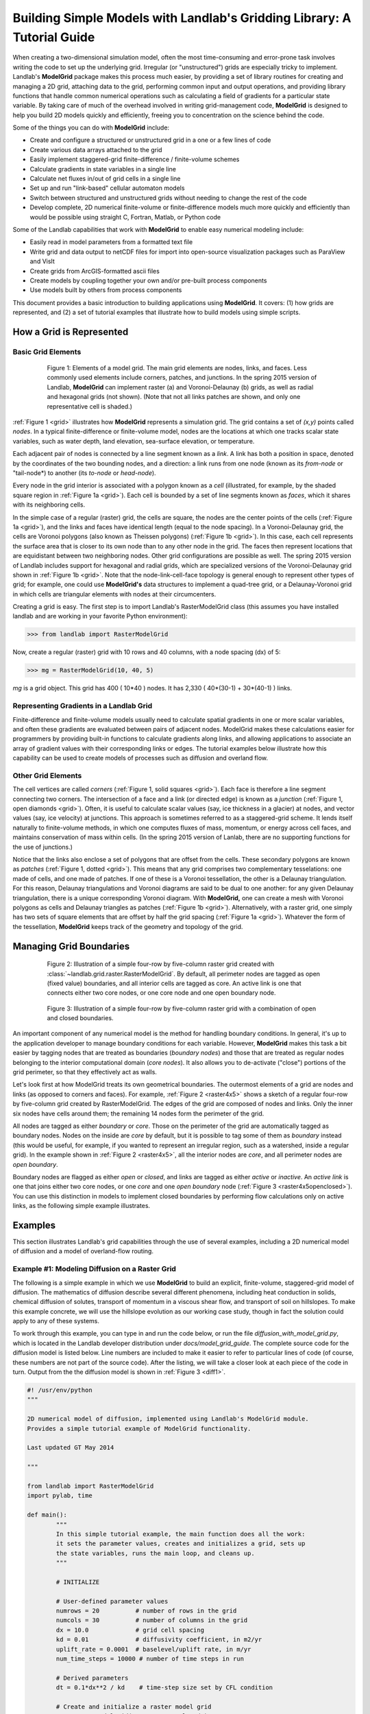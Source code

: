 ========================================================================
Building Simple Models with Landlab's Gridding Library: A Tutorial Guide
========================================================================

When creating a two-dimensional simulation model, often the most time-consuming and
error-prone task involves writing the code to set up the underlying grid. Irregular
(or "unstructured") grids are especially tricky to implement. Landlab's **ModelGrid**
package makes this process much easier, by providing a set of library routines for
creating and managing a 2D grid, attaching data to the grid, performing common input
and output operations, and  providing library functions that handle common numerical 
operations such as calculating a field of gradients for a particular state variable. 
By taking care of much of the overhead involved in writing grid-management code, 
**ModelGrid** is designed to help you build 2D models quickly and efficiently, freeing you
to concentration on the science behind the code.

Some of the things you can do with **ModelGrid** include:

- Create and configure a structured or unstructured grid in a one or a few lines of code
- Create various data arrays attached to the grid
- Easily implement staggered-grid finite-difference / finite-volume schemes
- Calculate gradients in state variables in a single line
- Calculate net fluxes in/out of grid cells in a single line
- Set up and run "link-based" cellular automaton models
- Switch between structured and unstructured grids without needing to change the rest of
  the code
- Develop complete, 2D numerical finite-volume or finite-difference models much more
  quickly and efficiently than would be possible using straight C, Fortran, Matlab, or 
  Python code

Some of the Landlab capabilities that work with **ModelGrid** to enable easy numerical modeling include:

- Easily read in model parameters from a formatted text file
- Write grid and data output to netCDF files for import into open-source visualization 
  packages such as ParaView and VisIt
- Create grids from ArcGIS-formatted ascii files
- Create models by coupling together your own and/or pre-built process components 
- Use models built by others from process components


This document provides a basic introduction to building applications using
**ModelGrid**. It covers: (1) how grids are represented, and (2) a set of tutorial examples
that illustrate how to build models using simple scripts.


How a Grid is Represented
=========================

Basic Grid Elements
-------------------

.. _grid:

.. figure:: images/grid_schematic_ab.png
    :figwidth: 80%
    :align: center
	
    Figure 1: Elements of a model grid. The main grid elements are nodes, links, and faces. 
    Less commonly used elements include corners, patches, and junctions. In the 
    spring 2015 version of Landlab, **ModelGrid** can implement raster (a) and 
    Voronoi-Delaunay (b) grids, as well as radial and hexagonal grids (not shown).
    (Note that not all links patches are shown, and only one representative cell is 
    shaded.)

:ref:`Figure 1 <grid>` illustrates how **ModelGrid** represents a simulation grid. The
grid contains a set of *(x,y)* points called *nodes*. In a typical
finite-difference or finite-volume model, nodes are the locations at which one tracks 
scalar state variables, such as water depth, land elevation, sea-surface elevation,
or temperature. 

Each adjacent pair of nodes is connected by a line segment known as
a *link*. A link has both a position in space, denoted
by the coordinates of the two bounding nodes, and a direction: a link
runs from one node (known as its *from-node* or "tail-node*) to another (its *to-node* or *head-node*). 

Every node in the grid interior is associated with a polygon known as a *cell* (illustrated,
for example, by the shaded square region in :ref:`Figure 1a <grid>`). Each cell is 
bounded by a set of line segments known as *faces*, which it shares with its neighboring
cells.

In the simple case of a regular (raster) grid, the cells are square, the nodes
are the center points of the cells (:ref:`Figure 1a <grid>`), and the links and faces have
identical length (equal to the node spacing). In a Voronoi-Delaunay grid, the
cells are Voronoi polygons (also known as Theissen polygons)
(:ref:`Figure 1b <grid>`). In this case, each cell represents the surface area that
is closer to its own node than to any other node in the grid. The faces then
represent locations that are equidistant between two neighboring nodes. Other grid
configurations are possible as well. The spring 2015 version of Landlab includes
support for hexagonal and radial grids, which are specialized versions of the 
Voronoi-Delaunay grid shown in :ref:`Figure 1b <grid>`. Note that the node-link-cell-face
topology is general enough to represent other types of grid; for example, one could use
**ModelGrid's** data structures to implement a quad-tree grid, 
or a Delaunay-Voronoi grid in which cells are triangular elements with
nodes at their circumcenters.

Creating a grid is easy.  The first step is to import Landlab's RasterModelGrid class (this 
assumes you have installed landlab and are working in your favorite Python environment):

>>> from landlab import RasterModelGrid

Now, create a regular (raster) grid with 10 rows and 40 columns, with a node spacing (dx) of 5:

>>> mg = RasterModelGrid(10, 40, 5)

*mg* is a grid object. This grid has 400 ( 10*40 ) nodes.  It has 2,330 ( 40*(30-1) + 30*(40-1) ) links.

Representing Gradients in a Landlab Grid
----------------------------------------

Finite-difference and finite-volume models usually need to calculate spatial
gradients in one or more scalar variables, and often these gradients are
evaluated between pairs of adjacent nodes. ModelGrid makes these calculations
easier for programmers by providing built-in functions to calculate gradients
along links, and allowing applications to associate an array of gradient values
with their corresponding links or edges. The tutorial examples below illustrate how
this capability can be used to create models of processes such as diffusion and
overland flow.

Other Grid Elements
-------------------

The cell vertices are called *corners* (:ref:`Figure 1, solid squares <grid>`).
Each face is therefore a line segment connecting two corners. The intersection
of a face and a link (or directed edge) is known as a *junction*
(:ref:`Figure 1, open diamonds <grid>`). Often, it is useful to calculate scalar
values (say, ice thickness in a glacier) at nodes, and vector values (say, ice
velocity) at junctions. This approach is sometimes referred to as a
staggered-grid scheme. It lends itself naturally to finite-volume methods, in
which one computes fluxes of mass, momentum, or energy across cell faces, and
maintains conservation of mass within cells.  (In the spring 2015 version of Lanlab, 
there are no supporting functions for the use of junctions.)

Notice that the links also enclose a set of polygons that are offset from the
cells. These secondary polygons are known as *patches* (:ref:`Figure 1,
dotted <grid>`). This means that any grid comprises two complementary tesselations: one
made of cells, and one made of patches. If one of these is a Voronoi
tessellation, the other is a Delaunay triangulation. For this reason, Delaunay
triangulations and Voronoi diagrams are said to be dual to one another: for any
given Delaunay triangulation, there is a unique corresponding Voronoi diagram. With **ModelGrid,** one can
create a mesh with Voronoi polygons as cells and Delaunay triangles as patches
(:ref:`Figure 1b <grid>`). Alternatively, with a raster grid, one simply has
two sets of square elements that are offset by half the grid spacing
(:ref:`Figure 1a <grid>`). Whatever the form of the tessellation, **ModelGrid** keeps
track of the geometry and topology of the grid.



Managing Grid Boundaries
========================

.. _raster4x5:

.. figure:: images/example_raster_grid.png
    :figwidth: 80%
    :align: center

    Figure 2: Illustration of a simple four-row by five-column raster grid created with
    :class:`~landlab.grid.raster.RasterModelGrid`. By default, all perimeter
    nodes are tagged as open (fixed value) boundaries, and all interior cells
    are tagged as core. An active link is one that connects either
    two core nodes, or one core node and one open boundary node.

.. _raster4x5openclosed:

.. figure:: images/example_raster_grid_with_closed_boundaries.png
    :figwidth: 80 %
    :align: center

    Figure 3: Illustration of a simple four-row by five-column raster grid with a
    combination of open and closed boundaries.

An important component of any numerical model is the method for handling
boundary conditions. In general, it's up to the application developer to manage
boundary conditions for each variable. However, **ModelGrid** makes this task a bit
easier by tagging nodes that are treated as boundaries (*boundary nodes*) and those that are treated as regular nodes belonging to the interior computational domain (*core nodes*). It also allows you to de-activate ("close")
portions of the grid perimeter, so that they effectively act as walls.

Let's look first at how ModelGrid treats its own geometrical boundaries. The
outermost elements of a grid are nodes and links (as opposed to corners and
faces). For example, :ref:`Figure 2 <raster4x5>` shows a sketch of a regular
four-row by five-column grid created by RasterModelGrid. The edges of the grid
are composed of nodes and links. Only the inner six nodes have cells around
them; the remaining 14 nodes form the perimeter of the grid.

All nodes are tagged as either *boundary* or *core*. Those on the
perimeter of the grid are automatically tagged as boundary nodes. Nodes on the
inside are *core* by default, but it is possible to tag some of them as
*boundary* instead (this would be useful, for example, if you wanted to
represent an irregular region, such as a watershed, inside a regular grid). In the example 
shown in :ref:`Figure 2 <raster4x5>`, all the interior nodes are *core*, and all
perimeter nodes are *open boundary*. 

Boundary nodes are flagged as either *open* or *closed*, and links are tagged as 
either *active* or *inactive*. An *active link*
is one that joins either two core nodes, or one *core* and one
*open boundary* node (:ref:`Figure 3 <raster4x5openclosed>`). You can use this
distinction in models to implement closed boundaries by performing flow
calculations only on active links, as the following simple example illustrates.


Examples
========

This section illustrates Landlab's grid capabilities through the use of several examples, 
including a 2D numerical model of diffusion and a model of overland-flow routing.

Example #1: Modeling Diffusion on a Raster Grid
-----------------------------------------------

The following is a simple example in which we use **ModelGrid** to build an explicit, 
finite-volume, staggered-grid model of diffusion. The mathematics of diffusion describe 
several different phenomena, including heat conduction in solids, chemical diffusion 
of solutes, transport of momentum in a viscous shear flow, and transport of 
soil on hillslopes. To make this example concrete, we will use the hillslope evolution as 
our working case study, though in fact the solution could apply to any of these systems.

To work through this example, you can type in and run the code below, or run the file
*diffusion_with_model_grid.py*, which is located in the Landlab developer distribution
under *docs/model_grid_guide*. The complete source code for the diffusion model is listed 
below. Line numbers are 
included to make it easier to refer to particular lines of code (of course, these numbers 
are not part of the source code). After the listing, we will take a closer look at each 
piece of the code in turn. Output from the the diffusion model is shown in 
:ref:`Figure 3 <diff1>`.

.. code-block:: python

	#! /usr/env/python
	"""

	2D numerical model of diffusion, implemented using Landlab's ModelGrid module.
	Provides a simple tutorial example of ModelGrid functionality.

	Last updated GT May 2014

	"""

	from landlab import RasterModelGrid
	import pylab, time

	def main():
		"""
		In this simple tutorial example, the main function does all the work: 
		it sets the parameter values, creates and initializes a grid, sets up 
		the state variables, runs the main loop, and cleans up.
		"""
	
		# INITIALIZE
	
		# User-defined parameter values
		numrows = 20          # number of rows in the grid
		numcols = 30          # number of columns in the grid
		dx = 10.0             # grid cell spacing
		kd = 0.01             # diffusivity coefficient, in m2/yr
		uplift_rate = 0.0001  # baselevel/uplift rate, in m/yr
		num_time_steps = 10000 # number of time steps in run
	
		# Derived parameters
		dt = 0.1*dx**2 / kd    # time-step size set by CFL condition
	
		# Create and initialize a raster model grid
		mg = RasterModelGrid(numrows, numcols, dx)
	
		# Set the boundary conditions
		mg.set_closed_boundaries_at_grid_edges(False, False, True, True)

		# Set up scalar values
		z = mg.add_zeros('node', 'Elevation')            # node elevations
	
		# Get a list of the core cells
		core_cells = mg.get_core_cell_node_ids()

		# Display a message, and record the current clock time
		print( 'Running diffusion_with_model_grid.py' )
		print( 'Time-step size has been set to ' + str( dt ) + ' years.' )
		start_time = time.time()

		# RUN
	
		# Main loop
		for i in range(0, num_time_steps):
		
			# Calculate the gradients and sediment fluxes
			g = mg.calculate_gradients_at_active_links(z)
			qs = -kd*g
		
			# Calculate the net deposition/erosion rate at each node
			dqsds = mg.calculate_flux_divergence_at_nodes(qs)
		
			# Calculate the total rate of elevation change
			dzdt = uplift_rate - dqsds
			
			# Update the elevations
			z[core_cells] = z[core_cells] + dzdt[core_cells] * dt


		# FINALIZE

		# Get a 2D array version of the elevations
		zr = mg.node_vector_to_raster(z)
	
		# Create a shaded image
		pylab.close()  # clear any pre-existing plot
		im = pylab.imshow(zr, cmap=pylab.cm.RdBu, extent=[0,numcols*dx,0,numrows*dx],
						  origin='lower')
		# add contour lines with labels
		cset = pylab.contour(zr, extent=[0,numcols*dx,numrows*dx,0], hold='on',
							 origin='image')
		pylab.clabel(cset, inline=True, fmt='%1.1f', fontsize=10)
	
		# add a color bar on the side
		cb = pylab.colorbar(im)
		cb.set_label('Elevation in meters')
	
		# add a title and axis labels
		pylab.title('Simulated topography with uplift and diffusion')
		pylab.xlabel('Distance (m)')
		pylab.ylabel('Distance (m)')

		# Display the plot
		pylab.show()
		print('Run time = '+str(time.time()-start_time)+' seconds')

	if __name__ == "__main__":
		main()
	   

.. _diff1:

.. figure:: images/basic_diffusion_example.png
    :figwidth: 80 %
    :align: center

    Figure 4: Output from the hillslope diffusion model.
    
Below we explore how the code works line-by-line.

Importing Packages
>>>>>>>>>>>>>>>>>>

.. code-block:: python

	from landlab import RasterModelGrid
	import pylab, time

We start by importing the grid class ``RasterModelGrid`` from the ``landlab`` package (note that the ``landlab`` package must first be installed; see instructions under :ref:`Installing Landlab <install>`). We'll also import ``pylab`` so we can plot the results, and ``time`` so we can report the time it takes to run the model.

Setting the User-Defined Parameters
>>>>>>>>>>>>>>>>>>>>>>>>>>>>>>>>>>>

.. code-block:: python

		# User-defined parameter values
		numrows = 20          # number of rows in the grid
		numcols = 30          # number of columns in the grid
		dx = 10.0             # grid cell spacing
		kd = 0.01             # diffusivity coefficient, in m2/yr
		uplift_rate = 0.0001  # baselevel/uplift rate, in m/yr
		num_time_steps = 10000 # number of time steps in run

The first thing we'll do in the ``main()`` function is set a group of user-defined parameters. The size of the grid is set by ``numrows`` and ``numcols``, with cell spacing ``dx``. In this example, we have a 20 by 30 grid with 10 m grid spacing, so our domain represents a 200 by 300 m rectangular patch of land. The diffusivity coefficient ``kd`` describes the efficiency of soil creep, while the ``uplift_rate`` indicates how fast the land is rising relative to base level along its boundaries. Finally, we set how many time steps we want to compute.

Note that the code for our simple program lives inside a ``main()`` function. This isn't strictly necessary---we could have put the code in the file without a ``main()`` function and it would work just fine when we run it---but it is good Python practice, and will be helpful later on.

Calculating Derived Parameters
>>>>>>>>>>>>>>>>>>>>>>>>>>>>>>

.. code-block:: python

		# Derived parameters
		dt = 0.1*dx**2 / kd    # time-step size set by CFL condition
		
Next, we calculate the values of parameters that are derived from the user-defined parameters. In this case, we have just one: the time-step size, which is set by the Courant-Friedrichs-Lewy condition for an explicit, finite-difference solution to the diffusion equation (to be on the safe side, we multiply the ratio :math:`\Delta x^2 / k_d` by 0.1 instead of the theoretical limit of 1/2). With the parameter values above, :math:`\Delta t = 1000` years, so our total run duration will be one million years. Remember, though, that the same code could be used for any diffusion application with a source term. For instance, we could model conductive heat flow, with :math:`k_d` representing thermal diffusivity and ``uplift_rate`` representing heat input by, for example, radioactive decay in the earth's crust.


Creating and Configuring the Grid
>>>>>>>>>>>>>>>>>>>>>>>>>>>>>>>>>

.. code-block:: python

    # Create and initialize a raster model grid
    mg = RasterModelGrid(numrows, numcols, dx)
    
    # Set the boundary conditions
    mg.set_closed_boundaries_at_grid_edges(False, False, True, True)

Our model grid is created with a call to ``RasterModelGrid()``. (Object-oriented programmers will recognize this as the syntax for creating a new object---in this case a
raster model grid.) The variable ``mg`` now contains a ``RasterModelGrid`` object that has
been configured with 20 rows and 30 columns.

For our boundary conditions, we would like to keep the nodes along the bottom and right edges of the grid fixed at zero elevation. We also want to have the top and left boundaries represent ridge-lines with a fixed horizontal position and no flow of sediment in or out. To accomplish this, we call the ``set_closed_boundaries_at_grid_edges()`` method. (Note: the term *method* is object-oriented parlance for a function that belongs to a particular class of object, and is always called in reference to a particular object). The method takes four boolean arguments, which indicate whether there should be closed boundary condition on the bottom, right, top, and left sides of the grid. Here we have set the flag to ``True`` for the top and left sides. This means that the links connecting the interior nodes to the perimeter nodes along these two sides will be flagged as inactive, just as illustrated (with a smaller grid) in :ref:`Figure 3 <raster4x5openclosed>`. As we'll see in a moment, we will simply not bother to calculate any mass flux across these closed boundaries.


Creating Data
>>>>>>>>>>>>>

.. code-block:: python

    # Set up scalar values
    z = mg.add_zeros('node', 'Elevation')            # node elevations

Our state variable, :math:`z(x,y,t)`, represents the land surface elevation. One of the unique aspects of ModelGrid is that grid-based variables like :math:`z` are represented as 1D rather than 2D Numpy arrays. Why do it this way, if we have a regular grid that naturally lends itself to 2D arrays? The answer is that we might want to have an irregular, unstructured grid, which is much easier to handle with 1D arrays of values. By using 1D arrays for all types of ModelGrid, we allow the user to switch seamlessly between structured and unstructured grids.

We create our data structure for :math:`z` values with  ``add_zeros()``, a ModelGrid method that creates and returns a 1D Numpy array filled with zeros (behind the scenes, it also "attaches" the array to the grid; we'll see later why this is useful). The length of the array is equal to the number of nodes in the grid (:math:`20\times 30=600`), which makes sense because we want to have an elevation value associated with every node in the grid.

When we update elevation values, we will want to operate only on the core nodes. To help with this, we use the ``core_nodes`` property (a *property* in Python is essentially a variable that belongs to an object, which you can access but not modify directly). This property contains a 1D numpy array of integers that represent the node ID numbers associated with all of the core nodes (of which there are :math:`18\times 28 = 504`). Finally, we display a message to tell the user that we're about to run and with what time step size.

Main Loop
>>>>>>>>>

.. code-block:: python

		# Main loop
		for i in range(0, num_time_steps):

Our model implements a finite-volume solution to the diffusion equation. The idea here is that we calculate sediment fluxes around the perimeter of each cell. We then integrate these fluxes forward in time to calculate the net change in volume, which is divided by the cell's surface area to obtain an equivalent change in height. The numerical solution is given by:

.. math::

	\begin{equation}
	\frac{d z_i}{dt} \approx \frac{z^{T+1}_i-z^T_i}{\Delta t}
	= - \frac{1}{\Lambda_i} \sum_{j=1}^{N_i} \mathbf{q}_{Sij}^T \lambda_{ij}.
	\label{eq:dzdt}
	\end{equation}

Here, :math:`z_i^T` is the elevation at node :math:`i` at time step :math:`T`, :math:`t` is time, :math:`\Lambda_i` is the surface area of cell :math:`i`, :math:`N_i` is the number of nodes adjacent to :math:`i` (called the node's *neighbors*), :math:`\mathbf{q}_{Sij}^T` is the sediment flux per unit face width from cell :math:`i` to cell :math:`j`, and :math:`\lambda_{ij}` is the width of the face between cells :math:`i` and :math:`j`. The flux between a pair of adjacent cells is the product of the slope (positive upward) between their associated nodes, :math:`\mathbf{S}_{ij}`, and a transport coefficient, :math:`k_d`,

.. math::

	\begin{equation}
	\mathbf{q}_{Sij} = - k_d \mathbf{S}_{ij} = - k_d \frac{z_j-z_i}{L_{ij}}
	\end{equation}

where :math:`L_{ij}` is the length of the link connecting nodes :math:`i` and :math:`j`. Notice that elevation values (which are scalars) are associated with nodes, while slopes and sediment fluxes (which are vectors) are associated with links and faces. If we want to think of the slopes and fluxes as being calculated at a particular point, that point is the junction between a link and its corresponding face :ref:`Figure 1 <grid>`.

Because we are using a regular (raster) grid with node spacing :math:`\Delta x`, the face width and link length are both equal to :math:`\Delta x` everywhere, and the cell area :math:`\Lambda=\Delta x^2`. This would not be true, however, for an unstructured grid.

Calculating gradients and sediment fluxes
>>>>>>>>>>>>>>>>>>>>>>>>>>>>>>>>>>>>>>>>>

.. code-block:: python
		
			# Calculate the gradients and sediment fluxes
			g = mg.calculate_gradients_at_active_links(z)
			qs = -kd*g

In order to calculate new elevation values, the first quantity we need to know is the gradient (slope) values between all the node pairs. We can calculate this in a single line of code using ModelGrid's ``calculate_gradients_at_active_links()`` method. This method takes a single argument: a 1D numpy array of scalar values associated with nodes. The length of this array must be the same as the number of nodes in the grid. The method calculates the gradients in ``z`` between each pair of nodes. It returns a 1D numpy array, ``g`` (for gradient), the size of which is the same as the number of active links in the grid (the difference between active and inactive links is illustrated in :ref:`Figure 2 <raster4x5>` and :ref:`3 <raster4x5openclosed>`). The sign of each value of ``g`` is positive when the slope runs uphill from a link's *from-node* to its *to-node*, and negative otherwise.

To calculate the sediment fluxes, we multiply each gradient value by the transport coefficient ``kd``. The minus sign simply means that the sediment goes downhill: where the gradient is negative, the flux should be positive, and vice versa. Here, we are taking advantage of numpy's ability to perform mathematical operations on entire arrays in a single line of code, rather than having to write out a ``for`` loop. The line ``qs = -kd*g`` in our code multiplies ``ks`` by every value of ``g``, and returns the result as a numpy array the same size as ``g``.

Calculating net fluxes in and out of cells
>>>>>>>>>>>>>>>>>>>>>>>>>>>>>>>>>>>>>>>>>>

.. code-block:: python
		
			# Calculate the net deposition/erosion rate at each node
			dqsds = mg.calculate_flux_divergence_at_nodes(qs)
		
Now that we know the unit flux associated with each link and its corresponding cell face, the next thing we need to do is add up the total flux around the perimeter of each cell. In other words, we need to calculate the summation in equation above. Landlab allows us to do this in one line of code, by calling the ``calculate_flux_divergence_at_nodes()`` method. This method takes a single argument: a 1D Numpy array containing the flux per unit width at each face in the grid. The method multiplies each unit flux by its corresponding face width, adds up the fluxes across each face for each cell, and divides the result by the surface area of the cell. It returns a 1D Numpy array that contains the net rate of change of volume per unit cell area. The length of this array is the same as the number of nodes in the grid. We will store the result in ``dqsds``.

If the boundary nodes around the grid perimeter do not have associated cells, why do we bother calculating net fluxes for them? In fact, we do not need to; we could have called the method ``calculate_flux_divergence_at_core_cells()`` instead. This would have given us an array the length of the number of core cells, not nodes (there is one every core node has a corresponding core cell). There are two reasons to do the net flux calculation at all nodes. The first is simply that the node-based method is slightly faster than the cell-based version. The second is that by using nodes, we retain some information about the flow of mass into the open boundary nodes. This could be useful in testing whether our model correctly balances mass (though we do not actually use that capability in this example).

Updating elevations
>>>>>>>>>>>>>>>>>>>

.. code-block:: python
		
			# Calculate the total rate of elevation change
			dzdt = uplift_rate - dqsds
			
			# Update the elevations
			z[core_cells] = z[core_cells] + dzdt[core_cells] * dt

When we calculated flux divergence, we got back an array of numbers, ``dqsds``, that represents the rate of gain or loss of sediment volume per unit area at each node. Now we need to combine this information with the source term---representing vertical motion of the soil relative to the base level at the model's fixed boundaries---in order to calculate the total rate of elevation change at the nodes. Once we've calculated rates of change, we update all node elevations by simply multiplying ``dzdt`` by our time step size. We do not want to change the elevations of the boundary nodes, however, and so we perform the update only on the interior cells. Because we are using numpy arrays, we can isolate the core nodes simply by putting our array of node IDs for core nodes inside square brackets. 


Plotting the Results
>>>>>>>>>>>>>>>>>>>>

.. code-block:: python

		# Get a 2D array version of the elevations
		zr = mg.node_vector_to_raster(z)
	
		# Create a shaded image
		pylab.close()  # clear any pre-existing plot
		im = pylab.imshow(zr, cmap=pylab.cm.RdBu, extent=[0,numcols*dx,0,numrows*dx],
						  origin='lower')
		# add contour lines with labels
		cset = pylab.contour(zr, extent=[0,numcols*dx,numrows*dx,0], hold='on',
							 origin='image')
		pylab.clabel(cset, inline=True, fmt='%1.1f', fontsize=10)
	
		# add a color bar on the side
		cb = pylab.colorbar(im)
		cb.set_label('Elevation in meters')
	
		# add a title and axis labels
		pylab.title('Simulated topography with uplift and diffusion')
		pylab.xlabel('Distance (m)')
		pylab.ylabel('Distance (m)')

		# Display the plot
		pylab.show()
		print('Run time = '+str(time.time()-start_time)+' seconds')

The last section of the ``main`` function plots the result of our calculation. We do this using pylab's ``imshow`` and ``contour`` functions to create a colored image of topography overlain by contours. To use these functions, we need our elevations to be ordered in a 2D array. We obtain a 2D array version of our ``z`` values through a call to RasterModelGrid's ``node_vector_to_raster()`` method.

Running the ``main()`` function
>>>>>>>>>>>>>>>>>>>>>>>>>>>>>>>

.. code-block:: python

	if __name__ == "__main__":
		main()

The last two lines of code are standard Python syntax. They will execute the ``main`` function when the code is run, but not when the code is simply imported as a module.

That's it. The 2D diffusion code is less than 100 lines long. In fact, only about 20 of these actually implement the diffusion calculation; the rest handle plotting, comments, blank lines, etc.

Checking against the analytical solution
>>>>>>>>>>>>>>>>>>>>>>>>>>>>>>>>>>>>>>>>

To test the diffusion model against an analytical solution, we can change the setup to have closed boundaries on two opposite sides, by modifying line 39 to read:

.. code:: python

	mg.set_closed_boundaries_at_grid_edges(True, False, True, False)

This change makes the solution identical in the `y` direction, so that we can compare it with a 1D analytical solution. For a 1D steady state configuration with a constant source term (baselevel lowering) and two fixed boundaries, the elevation field is a parabola:

.. math::

	z(x') = \frac{U}{2K_d} \left( L^2 - x'^2 \right),

where :math:`L` is the half-length of the domain and :math:`x'` is a transformed :math:`x` coordinate such that :math:`x'=0` at the ridge crest. The numerical solution fits the analytical solution quite well (:ref:`Figure 5 <diffan>`).

.. _diffan:

.. figure:: images/diffusion_raster_with_analytical.png
    :scale: 50 %
    :align: center

    Figure 5: Output from the hillslope diffusion model, compared with the analytical solution (right, red curve).



Example #2: Overland Flow
-------------------------

In this second example, we look at an implementation of the storage-cell algorithm of Bates et al. (2010) [1]_ for modeling flood inundation. In this example, we will use a flat terrain, and prescribe a water depth of 2.5 meters at the left side of the grid. This will create a wave that travels from left to right across the grid. The output is shown in :ref:`Figure 6 <inundation>`.

.. _inundation:

.. figure:: images/inundation.png
    :scale: 50%
    :align: center
    
    Figure 6: Simulated flood-wave propagation.

Overland Flow Code Listing
>>>>>>>>>>>>>>>>>>>>>>>>>>

The source code listed below can also be found in the file *overland_flow_with_model_grid.py*.

.. code-block:: python

	#! /usr/env/python
	"""
	2D numerical model of shallow-water flow over topography, using the
	Bates et al. (2010) algorithm for storage-cell inundation modeling.

	Last updated GT May 2014
	"""

	from landlab import RasterModelGrid
	import pylab, time
	import numpy as np

	def main():
		"""
		In this simple tutorial example, the main function does all the work: 
		it sets the parameter values, creates and initializes a grid, sets up 
		the state variables, runs the main loop, and cleans up.
		"""
	
		# INITIALIZE
	
		# User-defined parameter values
		numrows = 20
		numcols = 100
		dx = 50.
		n = 0.03              # roughness coefficient
		run_time = 1800       # duration of run, seconds
		h_init = 0.001        # initial thin layer of water (m)
		h_boundary = 2.5      # water depth at left side (m) 
		g = 9.8
		alpha = 0.2           # time-step factor (ND; from Bates et al., 2010)
	
		# Derived parameters
		ten_thirds = 10./3.   # pre-calculate 10/3 for speed
		elapsed_time = 0.0    # total time in simulation
		report_interval = 2.  # interval to report progress (seconds)
		next_report = time.time()+report_interval   # next time to report progress
	
		# Create and initialize a raster model grid
		mg = RasterModelGrid(numrows, numcols, dx)
	
		# Set up boundaries. We'll have the right and left sides open, the top and
		# bottom closed. The water depth on the left will be 5 m, and on the right 
		# just 1 mm.
		mg.set_closed_boundaries_at_grid_edges(True, False, True, False)
	
		# Set up scalar values
		z = mg.add_zeros('node', 'Land_surface__elevation')   # land elevation
		h = mg.add_zeros('node', 'Water_depth') + h_init     # water depth (m)
		q = mg.create_active_link_array_zeros()  # unit discharge (m2/s)
		dhdt = mg.add_zeros('node', 'Water_depth_time_derivative')
	
		# Left side has deep water
		leftside = mg.left_edge_node_ids()
		h[leftside] = h_boundary
	
		# Get a list of the core nodes
		core_nodes = mg.core_nodes

		# Display a message
		print( 'Running ...' )
		start_time = time.time()

		# RUN
	
		# Main loop
		while elapsed_time < run_time:
			
			# Report progress
			if time.time()>=next_report:
				print('Time = '+str(elapsed_time)+' ('
					  +str(100.*elapsed_time/run_time)+'%)')
				next_report += report_interval
		
			# Calculate time-step size for this iteration (Bates et al., eq 14)
			dtmax = alpha*mg.dx/np.sqrt(g*np.amax(h))
		
			# Calculate the effective flow depth at active links. Bates et al. 2010
			# recommend using the difference between the highest water-surface
			# and the highest bed elevation between each pair of nodes.
			zmax = mg.max_of_link_end_node_values(z)
			w = h+z   # water-surface height
			wmax = mg.max_of_link_end_node_values(w)
			hflow = wmax - zmax
		
			# Calculate water-surface slopes
			water_surface_slope = mg.calculate_gradients_at_active_links(w)
	   
			# Calculate the unit discharges (Bates et al., eq 11)
			q = (q-g*hflow*dtmax*water_surface_slope)/ \
				(1.+g*hflow*dtmax*n*n*abs(q)/(hflow**ten_thirds))
		
			# Calculate water-flux divergence and time rate of change of water depth
			# at nodes
			dhdt = -mg.calculate_flux_divergence_at_nodes(q)
		
			# Second time-step limiter (experimental): make sure you don't allow
			# water-depth to go negative
			if np.amin(dhdt) < 0.:
				shallowing_locations = np.where(dhdt<0.)
				time_to_drain = -h[shallowing_locations]/dhdt[shallowing_locations]
				dtmax2 = alpha*np.amin(time_to_drain)
				dt = np.min([dtmax, dtmax2])
			else:
				dt = dtmax
		
			# Update the water-depth field
			h[core_nodes] = h[core_nodes] + dhdt[core_nodes]*dt
		
			# Update current time
			elapsed_time += dt

	  
		# FINALIZE
	
		# Get a 2D array version of the elevations
		hr = mg.node_vector_to_raster(h)
	
		# Create a shaded image
		pylab.close()  # clear any pre-existing plot
		image_extent = [0, 0.001*dx*numcols, 0, 0.001*dx*numrows] # in km
		im = pylab.imshow(hr, cmap=pylab.cm.RdBu, extent=image_extent)
		pylab.xlabel('Distance (km)', fontsize=12)
		pylab.ylabel('Distance (km)', fontsize=12)
	
		# add contour lines with labels
		cset = pylab.contour(hr, extent=image_extent)
		pylab.clabel(cset, inline=True, fmt='%1.1f', fontsize=10)
	
		# add a color bar on the side
		cb = pylab.colorbar(im)
		cb.set_label('Water depth (m)', fontsize=12)
	
		# add a title
		pylab.title('Simulated inundation')

		# Display the plot
		pylab.show()
		print('Done.')
		print('Total run time = '+str(time.time()-start_time)+' seconds.')

	if __name__ == "__main__":
		main()

Packages
>>>>>>>>

.. code-block:: python

	from landlab import RasterModelGrid
	import pylab, time
	import numpy as np


For this program, we'll need ModelGrid as well as the pylab, time, and numpy packages.

User-Defined Parameters
>>>>>>>>>>>>>>>>>>>>>>>

.. code-block:: python

		# User-defined parameter values
		numrows = 20
		numcols = 100
		dx = 50.
		n = 0.03              # roughness coefficient
		run_time = 1800       # duration of run, seconds
		h_init = 0.001        # initial thin layer of water (m)
		h_boundary = 2.5      # water depth at left side (m) 
		g = 9.8
		alpha = 0.2           # time-step factor (ND; from Bates et al., 2010)
	

Several of the user-defined parameters are the same as those used in the diffusion example: the dimensions and cell size of our raster grid, and the duration of the run. Here the duration is in seconds. In addition, we need to specify the Manning roughness coefficient (``n``), the initial water depth (here set to 1 mm), the water depth along the left-hand boundary, gravitational acceleration, and a time-step factor.

Derived Parameters
>>>>>>>>>>>>>>>>>>

.. code-block:: python

		# Derived parameters
		ten_thirds = 10./3.   # pre-calculate 10/3 for speed
		elapsed_time = 0.0    # total time in simulation
		report_interval = 2.  # interval to report progress (seconds)
		next_report = time.time()+report_interval   # next time to report progress
	
Here, we pre-calculate the value of 10/3 so as to avoid repeating a division operation throughout the main loop. We also set up some variables to track the progress of the run. The elapsed time refers here to model time. In this model, we use a variable time-step size, and so rather than counting through a predetermined number of iterations, we instead keep track of the elapsed run time and halt the simulation when we reach the desired run duration.

The ``report_interval`` refers to clock time rather than run time. Every two seconds of clock time, we will report the percentage completion to the user, so that he/she is aware that the run is progressing and has an idea how much more is left to go. The variable ``next_report`` keeps track of the next time (on the clock) to report progress to the user.

Setting up the grid and state variables
>>>>>>>>>>>>>>>>>>>>>>>>>>>>>>>>>>>>>>>

.. code-block:: python

    # Create and initialize a raster model grid
    mg = RasterModelGrid(numrows, numcols, dx)
    
    # Set up boundaries. We'll have the right and left sides open, the top and
    # bottom closed. The water depth on the left will be 5 m, and on the right 
    # just 1 mm.
    mg.set_closed_boundaries_at_grid_edges(True, False, True, False)
    
    # Set up scalar values
    z = mg.add_zeros('node', 'Land_surface__elevation')   # land elevation
    h = mg.add_zeros('node', 'Water_depth') + h_init     # water depth (m)
    q = mg.create_active_link_array_zeros()  # unit discharge (m2/s)
    dhdt = mg.add_zeros('node', 'Water_depth_time_derivative')
    
    # Left side has deep water
    leftside = mg.left_edge_node_ids()
    h[leftside] = h_boundary
    
    # Get a list of the core nodes
    core_nodes = mg.core_nodes

Next, we create and configure a raster grid. In this example, we'll have the left and right boundaries open and the top and bottom closed; we set this up with a call to ``set_closed_boundaries_at_grid_edges()`` on line 47.

Our key variables are as follows: land elevation, ``z`` (which remains constant and uniform at zero in this example), water depth, ``h`` (which starts out at ``h_init``), discharge per unit width, ``q``, and the rate of change of water depth, ``dhdt``. Three of these---elevation, depth, and :math:`dh/dt`---are scalars that are evaluated at nodes. The fourth, discharge, is evaluated at active links.

In this example, we will have the left boundary maintain a fixed water depth of 2.5 m. To accomplish this, we first obtain a list of the ID numbers of the boundary nodes that lie along the left grid edge by calling RasterModelGrid's ``left_edge_node_ids()`` method, which returns a Numpy array containing the IDs. We then use them to set the new depth values on the following line. Finally, we obtain a list of core node IDs, just as we did in the diffusion example.

Main loop, part 1
>>>>>>>>>>>>>>>>>

.. code-block:: python

    # Main loop
    while elapsed_time < run_time:
        
        # Report progress
        if time.time()>=next_report:
            print('Time = '+str(elapsed_time)+' ('
                  +str(100.*elapsed_time/run_time)+'%)')
            next_report += report_interval
        
        # Calculate time-step size for this iteration (Bates et al., eq 14)
        dtmax = alpha*mg.dx/np.sqrt(g*np.amax(h))
        
        # Calculate the effective flow depth at active links. Bates et al. 2010
        # recommend using the difference between the highest water-surface
        # and the highest bed elevation between each pair of nodes.
        zmax = mg.max_of_link_end_node_values(z)
        w = h+z   # water-surface height
        wmax = mg.max_of_link_end_node_values(w)
        hflow = wmax - zmax
        
        # Calculate water-surface slopes
        water_surface_slope = mg.calculate_gradients_at_active_links(w)
      
        # Calculate the unit discharges (Bates et al., eq 11)
        q = (q-g*hflow*dtmax*water_surface_slope)/ \
            (1.+g*hflow*dtmax*n*n*abs(q)/(hflow**ten_thirds))
        
The main loop uses a ``while`` rather than a ``for`` loop because the time-step size is variable. We begin with a block of code that prints the percentage completion to the screen every two seconds. After this, we calculate a maximum time-step size size using the formula of Bates et al. (2010) [1]_, which depends on grid-cell spacing and on the shallow water wave celerity, :math:`\sqrt{g h}`. For water depth, we use the maximum value in the grid, because it is this value that will have the greatest celerity and therefore be most restrictive.

The next several lines calculate unit discharge values along each active link. To do this, we need to know the effective water depth at each of these locations. Bates et al. (2010) [1]_ recommend using the difference between the highest water-surface elevation and the highest bed-surface elevation at each pair of adjacent nodes---that is, at each active link. To find these maximum values, we call the ``active_link_max()`` method, first with bed elevation, and then with water-surface elevation, ``w``. The resulting effective flow depths at the active links are stored in Numpy array called ``hflow``. 

Calculating discharge also requires us to know the water-surface gradient at each active link. We find this by calling ``calculate_gradients_at_active_links`` and passing it the water-surface height. We then have everything we need to calculate the discharge values using the Bates et al. (2010) [1]_ formula, which is done with the line

.. code::

        q = (q-g*hflow*dtmax*water_surface_slope)/ \
            (1.+g*hflow*dtmax*n*n*abs(q)/(hflow**ten_thirds))


Main loop, part 2
>>>>>>>>>>>>>>>>>

.. code-block:: python

        # Calculate water-flux divergence and time rate of change of water depth
        # at nodes
        dhdt = -mg.calculate_flux_divergence_at_nodes(q)
        
        # Second time-step limiter (experimental): make sure you don't allow
        # water-depth to go negative
        if np.amin(dhdt) < 0.:
            shallowing_locations = np.where(dhdt<0.)
            time_to_drain = -h[shallowing_locations]/dhdt[shallowing_locations]
            dtmax2 = alpha*np.amin(time_to_drain)
            dt = np.min([dtmax, dtmax2])
        else:
            dt = dtmax
        
        # Update the water-depth field
        h[core_nodes] = h[core_nodes] + dhdt[core_nodes]*dt
        
        # Update current time
        elapsed_time += dt

Because we have no source term in the flow equations---we are assuming there is no rainfall or infiltration to add or remove water in each cell---the rate of depth change is equal to :math:`-\nabla q`, the divergence of water discharge. Just as in the diffusion example, we can calculate the flux divergence in a single line with help from the ``calculate_flux_divergence_at_nodes()`` method.

The next block of code provides a second limit on time-step size, designed to prevent water depth from becoming negative. At some locations in the grid, it is possible that the rate of change of water depth will be negative, meaning that the water depth is becoming shallower over time. If we were to extrapolate this shallowing too far into the future, by taking too big a time step, we could end up with negative water depth. To avoid this situation, we first determine whether there are any locations where ``dhdt`` is negative, using the Numpy ``amin`` function. If there are, we call the Numpy ``where`` function to obtain a list of the node IDs at which the water depth is shallowing. The next line calculates the time it would take to reach zero water thickness. We then find the minimum of these time intervals, and multiply it by the ``alpha`` time-step parameter. This ensures that we won't actually completely drain any cells of water. Finally, we determine which limiting time-step is smaller: ``dtmax``, which reflects the limitation due to fluid velocity, or ``dtmax2``, which is the limitation due to cell drainage. If no cells have :math:`dh/dt<0`, then we simply use the fluid-velocity time step size.

We then update the values of water depth at all core nodes. Finally, we increment the total elapsed time.

Plotting the results
>>>>>>>>>>>>>>>>>>>>

.. code-block:: python

    # Get a 2D array version of the elevations
    hr = mg.node_vector_to_raster(h)
    
    # Create a shaded image
    pylab.close()  # clear any pre-existing plot
    image_extent = [0, 0.001*dx*numcols, 0, 0.001*dx*numrows] # in km
    im = pylab.imshow(hr, cmap=pylab.cm.RdBu, extent=image_extent)
    pylab.xlabel('Distance (km)', fontsize=12)
    pylab.ylabel('Distance (km)', fontsize=12)
    
    # add contour lines with labels
    cset = pylab.contour(hr, extent=image_extent)
    pylab.clabel(cset, inline=True, fmt='%1.1f', fontsize=10)
    
    # add a color bar on the side
    cb = pylab.colorbar(im)
    cb.set_label('Water depth (m)', fontsize=12)
    
    # add a title
    pylab.title('Simulated inundation')

    # Display the plot
    pylab.show()
    print('Done.')
    print('Total run time = '+str(time.time()-start_time)+' seconds.')

The final portion of the code uses the RasterModelGrid ``node_vector_to_raster()`` method along with some Pylab functions to create a color image plus contour plot of the water depth at the end of the run. This part of the code is essentially the same as what we used in the diffusion example.


Example 3: Overland Flow using a DEM
------------------------------------

In the next example, we create a version of the storage-cell overland-flow model that uses a digital elevation model (DEM) for the topography, and has the flow fed by rain rather than by a boundary input. In walking through the code, we'll focus only on those aspects that are new. The code is set up to run for 40 minutes (2400 seconds) of flow, which takes about 78 seconds to execute on a 2.7 Ghz Intel Core i7 processor. The complete code listing is below. Output is shown in :ref:`Figure 7 <olflowdem>`.

.. _olflowdem:

.. figure:: images/overland_flow_dem.png
    :scale: 40%
    :align: center
    
    Figure 7: Output from a model of overland flow run on a DEM. Left: images showing 
    topography, and water depth at end of run. Right: hydrograph at catchment outlet.

.. code-block:: python

	#! /usr/env/python
	"""
	2D numerical model of shallow-water flow over topography read from a DEM, using
	the Bates et al. (2010) algorithm for storage-cell inundation modeling.

	Last updated GT May 2014
	"""

	from landlab.io import read_esri_ascii
	import time
	import os
	import pylab
	import numpy as np


	def main():
		"""
		In this simple tutorial example, the main function does all the work: 
		it sets the parameter values, creates and initializes a grid, sets up 
		the state variables, runs the main loop, and cleans up.
		"""
	
		# INITIALIZE
	
		# User-defined parameter values
		dem_name = 'ExampleDEM/west_bijou_gully.asc'
		outlet_row = 82
		outlet_column = 38
		next_to_outlet_row = 81
		next_to_outlet_column = 38
		n = 0.06              # roughness coefficient (Manning's n)
		h_init = 0.001        # initial thin layer of water (m)
		g = 9.8               # gravitational acceleration (m/s2)
		alpha = 0.2           # time-step factor (ND; from Bates et al., 2010)
		run_time = 2400       # duration of run, seconds
		rainfall_mmhr = 100   # rainfall rate, in mm/hr
		rain_duration = 15*60 # rainfall duration, in seconds
	
		# Derived parameters
		rainfall_rate = (rainfall_mmhr/1000.)/3600.  # rainfall in m/s
		ten_thirds = 10./3.   # pre-calculate 10/3 for speed
		elapsed_time = 0.0    # total time in simulation
		report_interval = 5.  # interval to report progress (seconds)
		next_report = time.time()+report_interval   # next time to report progress
		DATA_FILE = os.path.join(os.path.dirname(__file__), dem_name)
	
		# Create and initialize a raster model grid by reading a DEM
		print('Reading data from "'+str(DATA_FILE)+'"')
		(mg, z) = read_esri_ascii(DATA_FILE)
		print('DEM has ' + str(mg.number_of_node_rows) + ' rows, ' +
			  str(mg.number_of_node_columns) + ' columns, and cell size ' + str(mg.dx)) + ' m'
	
		# Modify the grid DEM to set all nodata nodes to inactive boundaries
		mg.set_nodata_nodes_to_closed(z, 0) # set nodata nodes to inactive bounds
	
		# Set the open boundary (outlet) cell. We want to remember the ID of the 
		# outlet node and the ID of the interior node adjacent to it. We'll make
		# the outlet node an open boundary.
		outlet_node = mg.grid_coords_to_node_id(outlet_row, outlet_column)
		node_next_to_outlet = mg.grid_coords_to_node_id(next_to_outlet_row, next_to_outlet_column)
		mg.set_fixed_value_boundaries(outlet_node)

		# Set up state variables
		h = mg.add_zeros('node', 'Water_depth') + h_init     # water depth (m)
		q = mg.create_active_link_array_zeros()       # unit discharge (m2/s)
	
		# Get a list of the core nodes
		core_nodes = mg.core_nodes
	
		# To track discharge at the outlet through time, we create initially empty
		# lists for time and outlet discharge.
		q_outlet = []
		t = []
		q_outlet.append(0.)
		t.append(0.)
		outlet_link = mg.get_active_link_connecting_node_pair(outlet_node, node_next_to_outlet)
	
		# Display a message
		print( 'Running ...' )
		start_time = time.time()

		# RUN
	
		# Main loop
		while elapsed_time < run_time:
		
			# Report progress
			if time.time()>=next_report:
				print('Time = '+str(elapsed_time)+' ('
					  +str(100.*elapsed_time/run_time)+'%)')
				next_report += report_interval
		
			# Calculate time-step size for this iteration (Bates et al., eq 14)
			dtmax = alpha*mg.dx/np.sqrt(g*np.amax(h))
		
			# Calculate the effective flow depth at active links. Bates et al. 2010
			# recommend using the difference between the highest water-surface
			# and the highest bed elevation between each pair of cells.
			zmax = mg.max_of_link_end_node_values(z)
			w = h+z   # water-surface height
			wmax = mg.max_of_link_end_node_values(w)
			hflow = wmax - zmax
		
			# Calculate water-surface slopes
			water_surface_slope = mg.calculate_gradients_at_active_links(w)
	   
			# Calculate the unit discharges (Bates et al., eq 11)
			q = (q-g*hflow*dtmax*water_surface_slope)/ \
				(1.+g*hflow*dtmax*n*n*abs(q)/(hflow**ten_thirds))
		
			# Calculate water-flux divergence at nodes
			dqds = mg.calculate_flux_divergence_at_nodes(q)
		
			# Update rainfall rate
			if elapsed_time > rain_duration:
				rainfall_rate = 0.
		
			# Calculate rate of change of water depth
			dhdt = rainfall_rate-dqds
		
			# Second time-step limiter (experimental): make sure you don't allow
			# water-depth to go negative
			if np.amin(dhdt) < 0.:
				shallowing_locations = np.where(dhdt<0.)
				time_to_drain = -h[shallowing_locations]/dhdt[shallowing_locations]
				dtmax2 = alpha*np.amin(time_to_drain)
				dt = np.min([dtmax, dtmax2])
			else:
				dt = dtmax
		
			# Update the water-depth field
			h[core_nodes] = h[core_nodes] + dhdt[core_nodes]*dt
			h[outlet_node] = h[node_next_to_outlet]
		
			# Update current time
			elapsed_time += dt
		
			# Remember discharge and time
			t.append(elapsed_time)
			q_outlet.append(q[outlet_link])
		
	  
		# FINALIZE
	
		# Set the elevations of the nodata cells to the minimum active cell
		# elevation (convenient for plotting)
		z[np.where(z<=0.)] = 9999            # temporarily change their elevs ...
		zmin = np.amin(z)                    # ... so we can find the minimum ...
		z[np.where(z==9999)] = zmin          # ... and assign them this value.

		# Get a 2D array version of the water depths and elevations
		hr = mg.node_vector_to_raster(h)
		zr = mg.node_vector_to_raster(z)
	
		# Clear previous plots
		pylab.figure(1)
		pylab.close()
		pylab.figure(2)
		pylab.close()
	
		# Plot discharge vs. time
		pylab.figure(1)
		pylab.plot(np.array(t), np.array(q_outlet)*mg.dx)
		pylab.xlabel('Time (s)')
		pylab.ylabel('Q (m3/s)')
		pylab.title('Outlet discharge')
	
		# Plot topography
		pylab.figure(2)
		pylab.subplot(121)
		im = pylab.imshow(zr, cmap=pylab.cm.RdBu,
						  extent=[0, mg.number_of_node_columns * mg.dx,
								  0, mg.number_of_node_rows * mg.dx])
		cb = pylab.colorbar(im)
		cb.set_label('Elevation (m)', fontsize=12)
		pylab.title('Topography')
	
		# Plot water depth
		pylab.subplot(122)
		im2 = pylab.imshow(hr, cmap=pylab.cm.RdBu,
						   extent=[0, mg.number_of_node_columns * mg.dx,
								   0, mg.number_of_node_rows * mg.dx])
		pylab.clim(0, 0.25)
		cb = pylab.colorbar(im2)
		cb.set_label('Water depth (m)', fontsize=12)
		pylab.title('Water depth')
	
		# Display the plots
		pylab.show()
		print('Done.')
		print('Total run time = '+str(time.time()-start_time)+' seconds.')


	if __name__ == "__main__":
		main()

Loading modules
>>>>>>>>>>>>>>>

.. code-block:: python

	from landlab.io import read_esri_ascii
	import time
	import os
	import pylab
	import numpy as np

In order to import the DEM, we will use Landlab's ``read_esri_ascii`` function, so we need to import this. We also need the ``time`` module for timekeeping, ``os`` for manipulating path names, ``pylab`` for plotting, and ``numpy`` for numerical operations. 

User-defined variables
>>>>>>>>>>>>>>>>>>>>>>

.. code-block:: python

    # User-defined parameter values
    dem_name = 'ExampleDEM/west_bijou_gully.asc'
    outlet_row = 82
    outlet_column = 38
    next_to_outlet_row = 81
    next_to_outlet_column = 38
    n = 0.06              # roughness coefficient (Manning's n)
    h_init = 0.001        # initial thin layer of water (m)
    g = 9.8               # gravitational acceleration (m/s2)
    alpha = 0.2           # time-step factor (ND; from Bates et al., 2010)
    run_time = 2400       # duration of run, seconds
    rainfall_mmhr = 100   # rainfall rate, in mm/hr
    rain_duration = 15*60 # rainfall duration, in seconds

We will obtain topography from a 3-m resolution digital elevation model (DEM) of a small gully watershed in the West Bijou Creek drainage basin, east-central Colorado, USA. The drainage area of this catchment is about one hectare. The topography derives from airborne lidar data. The DEM is contained in an ArcInfo-format ascii file called *west_bijou_gully.asc*, located in the *ExampleDEM* folder.

In this example, we will allow flow through a single outlet cell, which we need to flag as a fixed-value boundary. We will also monitor discharge at the outlet. To accomplish these tasks, we need the row and column of the cell that will be used as the outlet and the cell next to it.

Our run will apply water as rainfall, with a rate given by ``rainfall_mmhr`` and a duration given by ``rain_duration``. In fact, in this simple model, we won't allow any infiltration, so the rainfall rate is actually a runoff rate.

Derived parameters
>>>>>>>>>>>>>>>>>>

.. code-block:: python

    # Derived parameters
    rainfall_rate = (rainfall_mmhr/1000.)/3600.  # rainfall in m/s
    ten_thirds = 10./3.   # pre-calculate 10/3 for speed
    elapsed_time = 0.0    # total time in simulation
    report_interval = 5.  # interval to report progress (seconds)
    next_report = time.time()+report_interval   # next time to report progress
    DATA_FILE = os.path.join(os.path.dirname(__file__), dem_name)

In this block of code, we convert the rainfall rate from millimeters per hour to meters per second. We also find the full path name of the input DEM by combining the pathname of the python code file (which is stored in ``__file__``) with the specified DEM file name. We take advantage of the ``dirname`` and ``join`` functions in the OS module.

Reading and initializing the DEM
>>>>>>>>>>>>>>>>>>>>>>>>>>>>>>>>

.. code-block:: python

    # Create and initialize a raster model grid by reading a DEM
    print('Reading data from "'+str(DATA_FILE)+'"')
    (mg, z) = read_esri_ascii(DATA_FILE)
    print('DEM has ' + str(mg.number_of_node_rows) + ' rows, ' +
          str(mg.number_of_node_columns) + ' columns, and cell size ' + str(mg.dx)) + ' m'
    
    # Modify the grid DEM to set all nodata nodes to inactive boundaries
    mg.set_nodata_nodes_to_closed(z, 0) # set nodata nodes to inactive bounds

Landlab's IO module allows us to read an ArcInfo ascii-format DEM with a call to the ``read_esri_ascii()`` method. The function creates and returns a ``RasterModelGrid`` of the correct size and resolution, as well as a Numpy array of node elevation values. In this example, we know that the DEM contains elevations for a small watershed; nodes outside the watershed have a no-data value of zero. We don't want any flow to cross the watershed perimeter except at a single outlet cell. The call to the ModelGrid method ``set_nodata_nodes_to_closed()`` accomplishes this by identifying all nodes for which the corresponding value in ``z`` equals the specified no-data value of zero.

Setting up the watershed outlet
>>>>>>>>>>>>>>>>>>>>>>>>>>>>>>>

.. code-block:: python

    # Set the open boundary (outlet) cell. We want to remember the ID of the 
    # outlet node and the ID of the interior node adjacent to it. We'll make
    # the outlet node an open boundary.
    outlet_node = mg.grid_coords_to_node_id(outlet_row, outlet_column)
    node_next_to_outlet = mg.grid_coords_to_node_id(next_to_outlet_row, 
                                                    next_to_outlet_column)
    mg.set_fixed_value_boundaries(outlet_node)

We will handle the outlet by keeping the water-surface slope the same as the bed-surface slope along the link that leads to the outlet boundary node. To accomplish this, the first thing we need to do is find the ID of the outlet node and the core node adjacent to it. We already know what the row and column numbers of these nodes are; to obtain the corresponding node ID, we use ModelGrid's ``grid_coords_to_node_id`` method. We then convert the outlet node to a fixed-value (i.e., open) boundary with the ``set_fixed_value_boundaries`` method. (Note that in doing this, we've converted what was a core node into a fixed boundary; had we converted a no-data node, we would end up with a waterfall at the outlet because the no-data nodes all have zero elevation, while the interior nodes all have elevations above 1600 m).

Preparing to track discharge at the outlet
>>>>>>>>>>>>>>>>>>>>>>>>>>>>>>>>>>>>>>>>>>

.. code-block:: python

    # To track discharge at the outlet through time, we create initially empty
    # lists for time and outlet discharge.
    q_outlet = []
    t = []
    q_outlet.append(0.)
    t.append(0.)
    outlet_link = mg.get_active_link_connecting_node_pair(outlet_node, 
                                                          node_next_to_outlet)

For this model, it would be nice to track discharge through time at the watershed outlet. To do this, we create two new lists: one for the time corresponding to each iteration, and one for the outlet discharge. Using lists will be slightly slower than using pre-defined Numpy arrays, but avoids forcing us to guess how many iterations there will be (recall that time-step size depends on the flow conditions in any given iteration). We append zeros to each list to represent the starting condition. To find out which active link represents the watershed outlet, we use ModelGrid's ``get_active_link_connecting_node_pair()`` method. This method takes a pair of node IDs as arguments. If the nodes are connected by an active link, it returns the ID of that active link; otherwise, it returns ``ModelGrid.BAD_INDEX_VALUE``.

Main loop
>>>>>>>>>

.. code-block:: python

        # Update rainfall rate
        if elapsed_time > rain_duration:
            rainfall_rate = 0.
        
        # Calculate rate of change of water depth
        dhdt = rainfall_rate-dqds

Most of the main loop is identical to what we saw in Example 2, and here we will only list the parts that are new or different. One difference is that we now have a source term that represents rainfall and runoff. The code listed above sets the rainfall rate to zero when the elapsed time is greater than the rainfall duration. It also adds ``rainfall_rate`` as a source term when computing :math:`dh/dt`.

.. code-block:: python

        # Update the water-depth field
        h[core_nodes] = h[core_nodes] + dhdt[core_nodes]*dt
        h[outlet_node] = h[node_next_to_outlet]

After updating water depth values for the core nodes, we also need to update the water depth at the outlet boundary so that it matches the depth at the adjacent node.

.. code-block:: python

        # Remember discharge and time
        t.append(elapsed_time)
        q_outlet.append(q[outlet_link])

The last few lines in the main loop keep track of discharge at the outlet by appending the current time and discharge to their respective lists.

Plotting the result
>>>>>>>>>>>>>>>>>>>

The plotting section is similar to what we saw in the previous two examples. One difference is that we now use two figures: one for the topography and water depth, and one for outlet discharge over time. We also use Pylab's sub-plot capability to place images of topography and water depth side by side.


Using a Different Grid Type
---------------------------

As noted earlier, Landlab provides several different types of grid. Available grids (as of this writing) are listed in the table below. Grids are designed using Python classes, with 
more specialized grids inheriting properties and behavior from more general types. The
class heirarchy is given in the second column, **Inherits from**. 

=======================   =======================   ==================   ================
Grid type                 Inherits from             Node arrangement     Cell geometry
=======================   =======================   ==================   ================
``RasterModelGrid``       ``ModelGrid``             raster               squares
``VoronoiDelaunayGrid``   ``ModelGrid``             Delaunay triangles   Voronoi polygons
``HexModelGrid``          ``VoronoiDelaunayGrid``   triagonal            hexagons
``RadialModelGrid``       ``VoronoiDelaunayGrid``   concentric           Voronoi polygons
=======================   =======================   ==================   ================

In a *VoronoiDelaunay* grid, a set of node coordinates is given as an initial condition. Landlab then forms a
Delaunay triangulation, so that the links between nodes are the edges of the triangles, and the cells are Voronoi polygons. A *HexModelGrid* is a special type of *VoronoiDelaunay* grid in which the Voronoi cells happen to be regular hexagons. In a *RadialModelGrid*, nodes
are created in concentric circles and then connected to form a Delaunay triangulation (again with Voronoi polygons as cells). The next example illustrates the use of a 
*RadialModelGrid*.

Hillslope diffusion with a radial grid
--------------------------------------

Suppose that we wanted to model the long-term evolution, via hillslope soil creep, of a volcanic island. A radial, semi-structured arrangement of grid nodes might be a good solution. To start, we'll look at the highly idealized case of a perfectly circular island that is subject to uniform baselevel lowering along its edges (as if it were shaped like a gigantic undersea column, and sea-level were steadily falling). We can implement such a model simply by making a few small changes to our previous diffusion-model code. 

A radial model grid is defined by specifying a number of concentric ``shells'' of a given radial spacing. We'll change portion of the original (raster) diffusion code that sets up grid geometry to the following:

.. code-block:: python

    # User-defined parameter values
    num_shells=10         # number of radial "shells" in the grid
    #numcols = 30         # not needed for a radial model grid
    dr = 10.0             # grid cell spacing

Note that we have changed ``dx`` to ``dr``; ``dr`` represents the distance between concentric "shells" of nodes. To create a RadialModelGrid instead of a RasterModelGrid, we simply replace the name of the object ``RasterModelGrid`` with ``RadialModelGrid``.

.. code-block:: python

    # Create and initialize a radial model grid
    mg = RadialModelGrid(num_shells, dr)

Finally, because our grid is now no longer a simple raster, we need to modify our plotting code. Here we'll replace the original plotting commands 
with the following:

.. code-block:: python

    # Plot the points, colored by elevation
    import numpy
    maxelev = numpy.amax(z)
    for i in range(mg.number_of_nodes):
        mycolor = str(z[i]/maxelev)
        pylab.plot(mg.node_x[i], mg.node_y[i], 'o', color=mycolor, ms=10)
    
    mg.display_grid()
    
    # Plot the points from the side, with analytical solution
    pylab.figure(3)
    L = num_shells*dr
    xa = numpy.arange(-L, L+dr, dr)
    z_analytical = (uplift_rate/(4*kd))*(L*L-xa*xa)
    pylab.plot(mg.node_x, z, 'o')
    pylab.plot(xa, z_analytical, 'r-')
    pylab.xlabel('Distance from center (m)')
    pylab.ylabel('Height (m)')
    
    pylab.show()

The result of our run is shown below.

.. figure:: images/radial_example.png
    :figwidth: 80 %
    :scale: 50 %
    :align: center

    Figure 8: Hillslope diffusion model implemented with a radial model grid. (a) Nodes and links. Green nodes are active interior points, and red nodes are open boundaries. Active links in green; inactive links in black. Node gray shading is proportional to height. (b) Voronoi diagram, highlighting cells. Blue dots are nodes, and green circles are corners (cell vertices. Lines are faces (Voronoi polygon edges, sometimes called "Voronoi ridges"). Dashed lines show orientation of undefined Voronoi edges. (c) Side view of model, showing nodes (blue dots) in comparison with analytical solution (red curve). All axes in meters.

Where to go next?
=================

All of the codes in these exercises are available in the Landlab distribution, under the folder *docs/model_grid_guide*.

 
.. [1] Bates, P., M. Horritt, and T. Fewtrell (2010), A simple inertial formulation of the shallow water equations for efficient two-dimensional flood inundation modelling, Journal of Hydrology, 387(1), 33–45.
